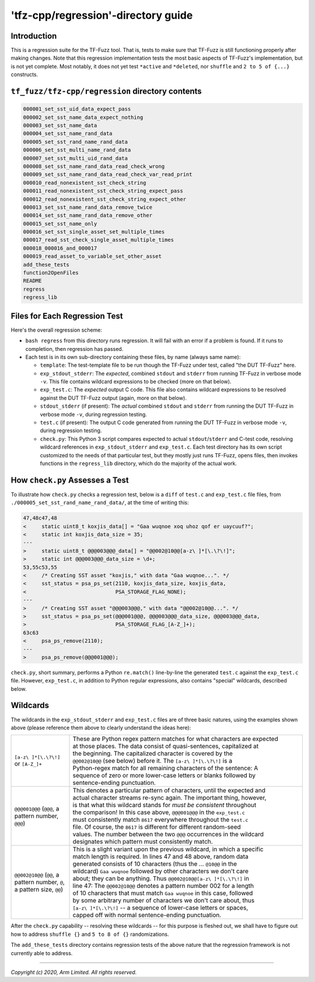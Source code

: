 ####################################
'tfz-cpp/regression'-directory guide
####################################

************
Introduction
************

This is a regression suite for the TF-Fuzz tool.  That is, tests to make sure
that TF-Fuzz is still functioning properly after making changes.  Note that
this regression implementation tests the most basic aspects of TF-Fuzz's
implementation, but is not yet complete.  Most notably, it does not yet test
``*active`` and ``*deleted``, nor ``shuffle`` and ``2 to 5 of {...}``
constructs.

*************************************************
``tf_fuzz/tfz-cpp/regression`` directory contents
*************************************************
.. code-block:: bash

    000001_set_sst_uid_data_expect_pass
    000002_set_sst_name_data_expect_nothing
    000003_set_sst_name_data
    000004_set_sst_name_rand_data
    000005_set_sst_rand_name_rand_data
    000006_set_sst_multi_name_rand_data
    000007_set_sst_multi_uid_rand_data
    000008_set_sst_name_rand_data_read_check_wrong
    000009_set_sst_name_rand_data_read_check_var_read_print
    000010_read_nonexistent_sst_check_string
    000011_read_nonexistent_sst_check_string_expect_pass
    000012_read_nonexistent_sst_check_string_expect_other
    000013_set_sst_name_rand_data_remove_twice
    000014_set_sst_name_rand_data_remove_other
    000015_set_sst_name_only
    000016_set_sst_single_asset_set_multiple_times
    000017_read_sst_check_single_asset_multiple_times
    000018_000016_and_000017
    000019_read_asset_to_variable_set_other_asset
    add_these_tests
    function2OpenFiles
    README
    regress
    regress_lib

******************************
Files for Each Regression Test
******************************

Here's the overall regression scheme:

- ``bash regress`` from this directory runs regression.  It will fail with an
  error if a problem is found.  If it runs to completion, then regression has
  passed.

- Each test is in its own sub-directory containing these files, by name (always
  same name):

  - ``template``:  The test-template file to be run though the TF-Fuzz under
    test, called "the DUT TF-Fuzz" here.

  - ``exp_stdout_stderr``:  The *expected*, combined ``stdout`` and ``stderr``
    from running TF-Fuzz in verbose mode ``-v``.  This file contains wildcard
    expressions to be checked (more on that below).

  - ``exp_test.c``:  The *expected* output C code.  This file also contains
    wildcard expressions to be resolved against the DUT TF-Fuzz output (again,
    more on that below).

  - ``stdout_stderr`` (if present):  The *actual* combined ``stdout`` and
    ``stderr`` from running the DUT TF-Fuzz in verbose mode ``-v``, during
    regression testing.

  - ``test.c`` (if present):  The output C code generated from running the DUT
    TF-Fuzz in verbose mode ``-v``, during regression testing.

  - ``check.py``:  This Python 3 script compares expected to actual
    ``stdout``/``stderr`` and C-test code, resolving wildcard references in
    ``exp_stdout_stderr`` and ``exp_test.c``.  Each test directory has its own
    script customized to the needs of that particular test, but they mostly
    just runs TF-Fuzz, opens files, then invokes functions in the
    ``regress_lib`` directory, which do the majority of the actual work.

********************************
How ``check.py`` Assesses a Test
********************************

To illustrate how ``check.py`` checks a regression test, below is a ``diff`` of
``test.c`` and ``exp_test.c`` file files, from
``./000005_set_sst_rand_name_rand_data/``, at the time of writing this:

.. code-block:: bash

    47,48c47,48
    <     static uint8_t koxjis_data[] = "Gaa wuqnoe xoq uhoz qof er uaycuuf?";
    <     static int koxjis_data_size = 35;
    ---
    >     static uint8_t @@@003@@@_data[] = "@@002@10@@[a-z\ ]*[\.\?\!]";
    >     static int @@@003@@@_data_size = \d+;
    53,55c53,55
    <     /* Creating SST asset "koxjis," with data "Gaa wuqnoe...". */
    <     sst_status = psa_ps_set(2110, koxjis_data_size, koxjis_data,
    <                             PSA_STORAGE_FLAG_NONE);
    ---
    >     /* Creating SST asset "@@@003@@@," with data "@@002@10@@...". */
    >     sst_status = psa_ps_set(@@@001@@@, @@@003@@@_data_size, @@@003@@@_data,
    >                             PSA_STORAGE_FLAG_[A-Z_]+);
    63c63
    <     psa_ps_remove(2110);
    ---
    >     psa_ps_remove(@@@001@@@);

``check.py``, short summary, performs a Python ``re.match()`` line-by-line the
generated ``test.c`` against the ``exp_test.c`` file.  However, ``exp_test.c``,
in addition to Python regular expressions, also contains "special" wildcards,
described below.

*********
Wildcards
*********

The wildcards in the ``exp_stdout_stderr`` and ``exp_test.c`` files are of
three basic natures, using the examples shown above (please reference them
above to clearly understand the ideas here):

.. list-table::
   :widths: 20 80

   * - ``[a-z\ ]*[\.\?\!]`` or ``[A-Z_]+``
     - | These are Python regex pattern matches for what characters are expected
       | at those places.  The data consist of quasi-sentences, capitalized at
       | the beginning.  The capitalized character is covered by the
       | ``@@002@10@@`` (see below) before it.  The ``[a-z\ ]*[\.\?\!]`` is a
       | Python-regex match for all remaining characters of the sentence:  A
       | sequence of zero or more lower-case letters or blanks followed by
       | sentence-ending punctuation.

   * - ``@@@001@@@`` (``@@@``, a pattern number, ``@@@``)
     - | This denotes a particular pattern of characters, until the expected and
       | actual character streams re-sync again.  The important thing, however,
       | is that what this wildcard stands for *must be consistent* throughout
       | the comparison!  In this case above, ``@@@001@@@`` in the ``exp_test.c``
       | must consistently match ``8617`` everywhere throughout the ``test.c``
       | file.  Of course, the ``8617`` is different for different random-seed
       | values.  The number between the two ``@@@`` occurrences in the wildcard
       | designates which pattern must consistently match.

   * - ``@@002@10@@`` (``@@``, a pattern number, ``@``, a pattern size, ``@@``)
     - | This is a slight variant upon the previous wildcard, in which a specific
       | match length is required.  In lines 47 and 48 above, random data
       | generated consists of 10 characters (thus the ... ``@10@@`` in the
       | wildcard) ``Gaa wuqnoe`` followed by other characters we don't care
       | about;  they can be anything.  Thus ``@@002@10@@[a-z\ ]*[\.\?\!]`` in
       | line 47:  The ``@@002@10@@`` denotes a pattern number 002 for a length
       | of 10 characters that must match ``Gaa wuqnoe`` in this case, followed
       | by some arbitrary number of characters we don't care about, thus
       | ``[a-z\ ]*[\.\?\!]`` -- a sequence of lower-case letters or spaces,
       | capped off with normal sentence-ending punctuation.

After the ``check.py`` capability -- resolving these wildcards -- for this
purpose is fleshed out, we shall have to figure out how to address
``shuffle {}`` and ``5 to 8 of {}`` randomizations.

The ``add_these_tests`` directory contains regression tests of the above nature
that the regression framework is not currently able to address.

--------------

*Copyright (c) 2020, Arm Limited. All rights reserved.*
